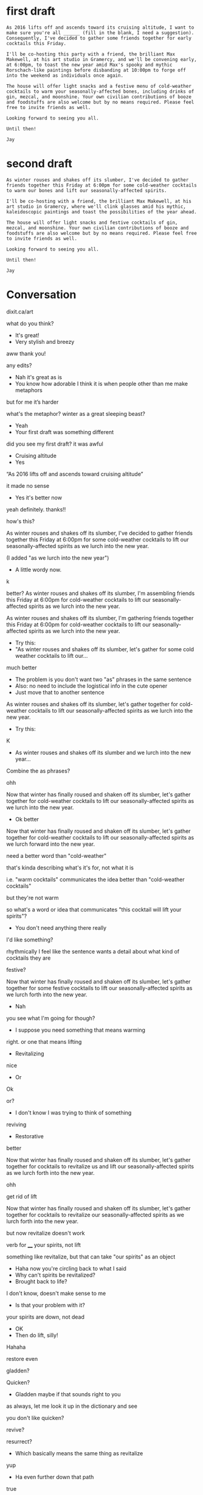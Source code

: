 * first draft 
#+BEGIN_EXAMPLE
As 2016 lifts off and ascends toward its cruising altitude, I want to make sure you're all ______ (fill in the blank, I need a suggestion). Consequently, I've decided to gather some friends together for early cocktails this Friday. 

I'll be co-hosting this party with a friend, the brilliant Max Makewell, at his art studio in Gramercy, and we'll be convening early, at 6:00pm, to toast the new year amid Max's spooky and mythic Rorschach-like paintings before disbanding at 10:00pm to forge off into the weekend as individuals once again. 

The house will offer light snacks and a festive menu of cold-weather cocktails to warm your seasonally-affected bones, including drinks of gin, mezcal, and moonshine. Your own civilian contributions of booze and foodstuffs are also welcome but by no means required. Please feel free to invite friends as well.

Looking forward to seeing you all.

Until then!

Jay 
#+END_EXAMPLE

* second draft
#+BEGIN_EXAMPLE
As winter rouses and shakes off its slumber, I've decided to gather friends together this Friday at 6:00pm for some cold-weather cocktails to warm our bones and lift our seasonally-affected spirits. 

I'll be co-hosting with a friend, the brilliant Max Makewell, at his art studio in Gramercy, where we'll clink glasses amid his mythic, kaleidoscopic paintings and toast the possibilities of the year ahead. 

The house will offer light snacks and festive cocktails of gin, mezcal, and moonshine. Your own civilian contributions of booze and foodstuffs are also welcome but by no means required. Please feel free to invite friends as well.

Looking forward to seeing you all.

Until then!

Jay 
#+END_EXAMPLE

* Conversation
dixit.ca/art

what do you think?

- It's great!
- Very stylish and breezy

aww thank you!

any edits? 

- Nah it's great as is
- You know how adorable I think it is when people other than me make metaphors 

but for me it’s harder 

what's the metaphor? winter as a great sleeping beast? 

- Yeah
- Your first draft was something different

did you see my first draft? it was awful 

- Cruising altitude 
- Yes

“As 2016 lifts off and ascends toward cruising altitude” 

it made no sense 

- Yes it's better now 

yeah definitely. thanks!!

how's this? 

As winter rouses and shakes off its slumber, I've decided to gather friends together this Friday at 6:00pm for some cold-weather cocktails to lift our seasonally-affected spirits as we lurch into the new year.

(I added "as we lurch into the new year") 

- A little wordy now. 

k 

better? As winter rouses and shakes off its slumber, I'm assembling friends this Friday at 6:00pm for cold-weather cocktails to lift our seasonally-affected spirits as we lurch into the new year. 

As winter rouses and shakes off its slumber, I'm gathering friends together this Friday at 6:00pm for cold-weather cocktails to lift our seasonally-affected spirits as we lurch into the new year. 

- Try this: 
- "As winter rouses and shakes off its slumber, let's gather for some cold weather cocktails to lift our...

much better 

- The problem is you don't want two "as" phrases in the same sentence 
- Also: no need to include the logistical info in the cute opener 
- Just move that to another sentence 

As winter rouses and shakes off its slumber, let's gather together for cold-weather cocktails to lift our seasonally-affected spirits as we lurch into the new year. 

- Try this:

K 

- As winter rouses and shakes off its slumber and we lurch into the new year...

Combine the as phrases?

ohh 

Now that winter has finally roused and shaken off its slumber, let's gather together for cold-weather cocktails to lift our seasonally-affected spirits as we lurch into the new year. 

- Ok better

Now that winter has finally roused and shaken off its slumber, let's gather together for cold-weather cocktails to lift our seasonally-affected spirits as we lurch forward into the new year. 

need a better word than "cold-weather" 

that's kinda describing what's it's for, not what it is 

i.e. "warm cocktails" communicates the idea better than "cold-weather cocktails"

but they're not warm 

so what's a word or idea that communicates "this cocktail will lift your spirits"? 

- You don't need anything there really 

I'd like something? 

rhythmically I feel like the sentence wants a detail about what kind of cocktails they are 

festive? 

Now that winter has finally roused and shaken off its slumber, let's gather together for some festive cocktails to lift our seasonally-affected spirits as we lurch forth into the new year. 

- Nah

you see what I'm going for though? 

- I suppose you need something that means warming

right. or one that means lifting 

- Revitalizing 

nice

- Or

Ok

or? 

- I don't know I was trying to think of something 

reviving 

- Restorative 

better 

Now that winter has finally roused and shaken off its slumber, let's gather together for cocktails to revitalize us and lift our seasonally-affected spirits as we lurch forth into the new year. 

ohh

get rid of lift

Now that winter has finally roused and shaken off its slumber, let's gather together for cocktails to revitalize our seasonally-affected spirits as we lurch forth into the new year. 

but now revitalize doesn't work 

verb for ____ your spirits, not lift 

something like revitalize, but that can take "our spirits" as an object

- Haha now you're circling back to what I said
- Why can't spirits be revitalized?
- Brought back to life?

I don't know, doesn't make sense to me

- Is that your problem with it?

your spirits are down, not dead 

- OK
- Then do lift, silly!

Hahaha

restore even 

gladden? 

Quicken?

- Gladden maybe if that sounds right to you

as always, let me look it up in the dictionary and see 

you don't like quicken? 

revive?

resurrect? 

- Which basically means the same thing as revitalize 

yup 

- Ha even further down that path

true

"revive and gladden"? 

- Sounds good

!

thanks!

further down, I have "festive cocktails" 

I can change it 

how about "unusual cocktails"? 

The house will offer a small menu of unusual cocktails of gin, mezcal, and moonshine, as well as light snacks. 

- I mean will they be unusual??

sure, they could be 

all we have to do is make one drink of mescal and pineapple juice or whatever 

and that qualifies

- OK old sport

at mine I made tequila and watermelon smoothie, that's unusual!

really the question is, does "unusual cocktails" sound intriguing? 

I think it does 

- We should definitely let the sentence dictate the offerings 

hahaha!

writers to the core 

:-) 

- :)

let the marketing dictate the features 

- Right 
- So go for it!

great! last question 

- If it were my party I would tell everyone this story as I served up the pineapple and mezcal cocktail

"mythic, kaleidoscopic paintings"

oh believe me, we will! 

this conversation is going to go down in the annals of editing history 

- :)

last question: what do you think of "mythic, kaleidoscopic paintings"

- Are they actually mythic and kaleidoscopic?!?!?
- Or are you going to have to commission some new paintings for the purposes of this sentence?

hahaha 

http://i.imgur.com/xsQD9hS.jpg 


- Sounds about right!

thank you so much!!

- YW 

you're a good editor Hood 

- Gracias 

:-)

hey you know in those old Gothic novels, when people got "consumption" i.e. TB? 

and they went to hot springs to get better? what adjective did they use to describe those hot springs.

- Hahahaha
- I have no idea 

that's the adjective I need!

Google: "tuberculosis consumption hot springs"

- I feel like restorative 

curative? 

therapeutic? 

- Sure

K!


* final draft 

#+BEGIN_EXAMPLE 
Now that winter has at last roused and shaken off its slumber, let's gather together for some healing cocktails to revive our seasonally-affected spirits as we lurch forward into the new year. 

I'll be co-hosting with a friend, the brilliant Max Makewell, at his art studio in Gramercy, where we'll clink glasses amid his mythic, kaleidoscopic paintings and toast the possibilities of the year ahead. 

The house will offer a small menu of unusual cocktails of gin, mezcal, and moonshine, as well as light snacks. Your own civilian contributions of booze and foodstuffs are likewise welcome but certainly not required. Please feel free to invite friends as well.

Looking forward to seeing you all.

Until then!

Jay 
#+END_EXAMPLE 

* export settings                                          :ARCHIVE:noexport:
#+HTML_HEAD: <link rel='stylesheet' type='text/css' href='http://incandescentman.github.io/css/iphone-css-better.css' />
#+OPTIONS:   H:6 num:nil toc:nil :nil @:t ::t |:t ^:t -:t f:t *:t <:t 
